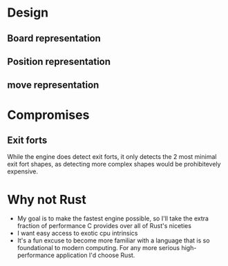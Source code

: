 * Design
** Board representation
** Position representation
** move representation

* Compromises
** Exit forts
While the engine does detect exit forts, it only detects the 2 most minimal exit fort shapes, as detecting more complex shapes would be prohibitevely expensive. 

* Why not Rust
- My goal is to make the fastest engine possible, so I'll take the extra fraction of performance C provides over all of Rust's niceties
- I want easy access to exotic cpu intrinsics
- It's a fun excuse to become more familiar with a language that is so foundational to modern computing. For any more serious high-performance application I'd choose Rust.
